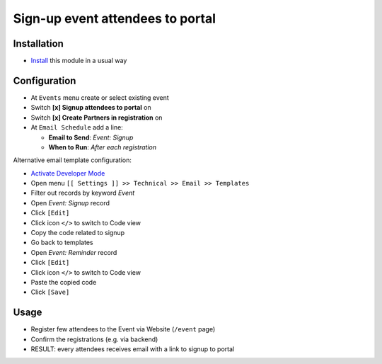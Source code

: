 ===================================
 Sign-up event attendees to portal
===================================

Installation
============

* `Install <https://odoo-development.readthedocs.io/en/latest/odoo/usage/install-module.html>`__ this module in a usual way

Configuration
=============

* At ``Events`` menu create or select existing event
* Switch **[x] Signup attendees to portal** on
* Switch **[x] Create Partners in registration** on
* At ``Email Schedule`` add a line:

  * **Email to Send**:  *Event: Signup*
  * **When to Run**: *After each registration*

Alternative email template configuration:

* `Activate Developer Mode <https://odoo-development.readthedocs.io/en/latest/odoo/usage/debug-mode.html>`__
* Open menu ``[[ Settings ]] >> Technical >> Email >> Templates``
* Filter out records by keyword *Event*
* Open *Event: Signup* record
* Click ``[Edit]``
* Click icon ``</>`` to switch to Code view
* Copy the code related to signup
* Go back to templates
* Open *Event: Reminder* record
* Click ``[Edit]``
* Click icon ``</>`` to switch to Code view
* Paste the copied code
* Click ``[Save]``

Usage
=====

* Register few attendees to the Event via Website (``/event`` page)
* Confirm the registrations (e.g. via backend)
* RESULT: every attendees receives email with a link to signup to portal
